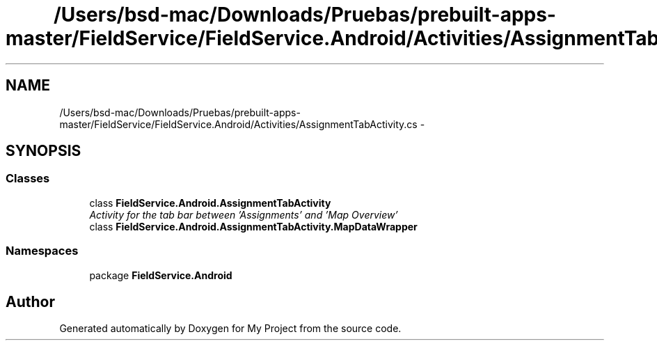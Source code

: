 .TH "/Users/bsd-mac/Downloads/Pruebas/prebuilt-apps-master/FieldService/FieldService.Android/Activities/AssignmentTabActivity.cs" 3 "Tue Jul 1 2014" "My Project" \" -*- nroff -*-
.ad l
.nh
.SH NAME
/Users/bsd-mac/Downloads/Pruebas/prebuilt-apps-master/FieldService/FieldService.Android/Activities/AssignmentTabActivity.cs \- 
.SH SYNOPSIS
.br
.PP
.SS "Classes"

.in +1c
.ti -1c
.RI "class \fBFieldService\&.Android\&.AssignmentTabActivity\fP"
.br
.RI "\fIActivity for the tab bar between 'Assignments' and 'Map Overview' \fP"
.ti -1c
.RI "class \fBFieldService\&.Android\&.AssignmentTabActivity\&.MapDataWrapper\fP"
.br
.in -1c
.SS "Namespaces"

.in +1c
.ti -1c
.RI "package \fBFieldService\&.Android\fP"
.br
.in -1c
.SH "Author"
.PP 
Generated automatically by Doxygen for My Project from the source code\&.
